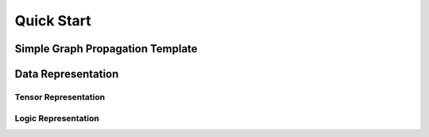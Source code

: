 Quick Start
===========


Simple Graph Propagation Template
#################################

Data Representation
###################


Tensor Representation
*********************


Logic Representation
********************
